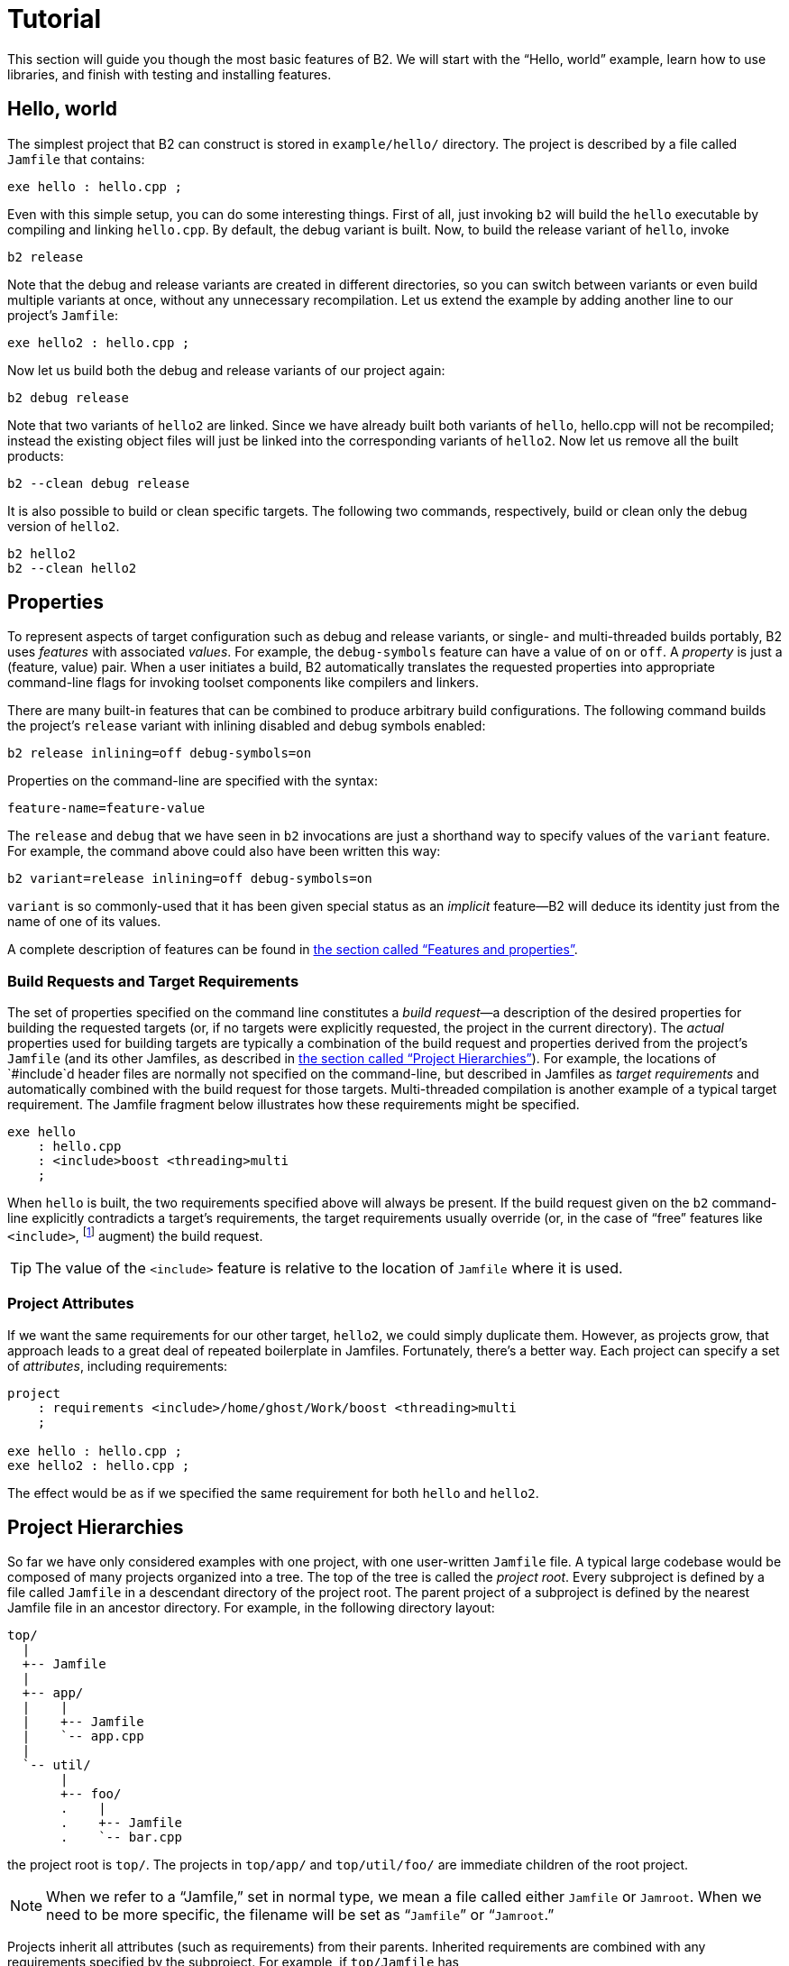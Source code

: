 [[bbv2.tutorial]]
= Tutorial

This section will guide you though the most basic features of
B2. We will start with the “Hello, world” example, learn how to
use libraries, and finish with testing and installing features.

[[bbv2.tutorial.hello]]
== Hello, world

The simplest project that B2 can construct is stored in
`example/hello/` directory. The project is described by a file called
`Jamfile` that contains:

[source]
----
exe hello : hello.cpp ;
----

Even with this simple setup, you can do some interesting things. First
of all, just invoking `b2` will build the `hello` executable by compiling
and linking `hello.cpp`. By default, the debug variant is built. Now, to
build the release variant of `hello`, invoke

[source,shell]
----
b2 release
----

Note that the debug and release variants are created in different
directories, so you can switch between variants or even build multiple
variants at once, without any unnecessary recompilation. Let us extend
the example by adding another line to our project's `Jamfile`:

[source]
----
exe hello2 : hello.cpp ;
----

Now let us build both the debug and release variants of our project
again:

[source,shell]
----
b2 debug release
----

Note that two variants of `hello2` are linked. Since we have already
built both variants of `hello`, hello.cpp will not be recompiled;
instead the existing object files will just be linked into the
corresponding variants of `hello2`. Now let us remove all the built
products:

[source,shell]
----
b2 --clean debug release
----

It is also possible to build or clean specific targets. The following
two commands, respectively, build or clean only the debug version of
`hello2`.

[source,shell]
----
b2 hello2
b2 --clean hello2
----

[[bbv2.tutorial.properties]]
== Properties

To represent aspects of target configuration such as debug and release
variants, or single- and multi-threaded builds portably, B2
uses _features_ with associated _values_. For example, the `debug-symbols`
feature can have a value of `on` or `off`. A _property_ is just a
(feature, value) pair. When a user initiates a build, B2
automatically translates the requested properties into appropriate
command-line flags for invoking toolset components like compilers and
linkers.

There are many built-in features that can be combined to produce
arbitrary build configurations. The following command builds the
project's `release` variant with inlining disabled and debug symbols
enabled:

[source,shell]
----
b2 release inlining=off debug-symbols=on
----

Properties on the command-line are specified with the syntax:

----
feature-name=feature-value
----

The `release` and `debug` that we have seen in `b2` invocations are just
a shorthand way to specify values of the `variant` feature. For example,
the command above could also have been written this way:

[source,shell]
----
b2 variant=release inlining=off debug-symbols=on
----

`variant` is so commonly-used that it has been given special status as
an _implicit_ feature—B2 will deduce its identity just from the
name of one of its values.

A complete description of features can be found in
link:#bbv2.reference.features[the section called “Features and properties”].

[[bbv2.tutorial.properties.requirements]]
=== Build Requests and Target Requirements

The set of properties specified on the command line constitutes a _build
request_—a description of the desired properties for building the
requested targets (or, if no targets were explicitly requested, the
project in the current directory). The _actual_ properties used for
building targets are typically a combination of the build request and
properties derived from the project's `Jamfile` (and its other Jamfiles,
as described in
link:#bbv2.tutorial.hierarchy[the section called “Project Hierarchies”]).
For example, the locations of `#include`d header files are normally not
specified on the command-line, but described in Jamfiles as _target
requirements_ and automatically combined with the build request for those
targets. Multi-threaded compilation is another example of a typical
target requirement. The Jamfile fragment below illustrates how these
requirements might be specified.

[source]
----
exe hello
    : hello.cpp
    : <include>boost <threading>multi
    ;
----

When `hello` is built, the two requirements specified above will always
be present. If the build request given on the `b2` command-line
explicitly contradicts a target's requirements, the target requirements
usually override (or, in the case of “free” features like
`<include>`, footnote:[See
link:#bbv2.reference.features.attributes[the section called “Feature Attributes”]]
augment) the build request.

TIP: The value of the `<include>` feature is relative to the location of
`Jamfile` where it is used.

[[bbv2.tutorial.properties.project_attributes]]
=== Project Attributes

If we want the same requirements for our other target, `hello2`, we
could simply duplicate them. However, as projects grow, that approach
leads to a great deal of repeated boilerplate in Jamfiles. Fortunately,
there's a better way. Each project can specify a set of _attributes_,
including requirements:

[source]
----
project
    : requirements <include>/home/ghost/Work/boost <threading>multi
    ;

exe hello : hello.cpp ;
exe hello2 : hello.cpp ;
----

The effect would be as if we specified the same requirement for both
`hello` and `hello2`.

[[bbv2.tutorial.hierarchy]]
== Project Hierarchies

So far we have only considered examples with one project, with one
user-written `Jamfile` file. A typical large codebase would
be composed of many projects organized into a tree. The top of the tree
is called the _project root_. Every subproject is defined by a file called
`Jamfile` in a descendant directory of the project root. The parent
project of a subproject is defined by the nearest Jamfile
file in an ancestor directory. For example, in the following directory
layout:

....
top/
  |
  +-- Jamfile
  |
  +-- app/
  |    |
  |    +-- Jamfile
  |    `-- app.cpp
  |
  `-- util/
       |
       +-- foo/
       .    |
       .    +-- Jamfile
       .    `-- bar.cpp
....

the project root is `top/`. The projects in `top/app/` and
`top/util/foo/` are immediate children of the root project.

NOTE: When we refer to a “Jamfile,” set in normal type, we mean a file called
either `Jamfile` or `Jamroot`. When we need to be more specific, the
filename will be set as “`Jamfile`” or “`Jamroot`.”

Projects inherit all attributes (such as requirements) from their
parents. Inherited requirements are combined with any requirements
specified by the subproject. For example, if `top/Jamfile` has

[source]
----
<include>/home/ghost/local
----

in its requirements, then all of its sub-projects will have it in their
requirements, too. Of course, any project can add include paths to those
specified by its parents. footnote:[Many features will be overridden,
rather than added-to, in sub-projects See
link:#bbv2.reference.features.attributes[the section called “Feature Attributes”] for more information] More
details can be found in link:#bbv2.overview.projects[the section called “Projects”].

Invoking `b2` without explicitly specifying any targets on the command
line builds the project rooted in the current directory. Building a
project does not automatically cause its sub-projects to be built unless
the parent project's Jamfile explicitly requests it. In our example,
`top/Jamfile` might contain:

[source]
----
build-project app ;
----

which would cause the project in `top/app/` to be built whenever the
project in `top/` is built. However, targets in `top/util/foo/` will be
built only if they are needed by targets in `top/` or `top/app/`.

[[bbv2.tutorial.libs]]
== Dependent Targets

When building a target `X` that depends on first building another target
`Y` (such as a library that must be linked with X), `Y` is called a
_dependency_ of `X` and `X` is termed a _dependent_ of `Y`.

To get a feeling of target dependencies, let's continue the above
example and see how `top/app/Jamfile` can use libraries from
`top/util/foo`. If `top/util/foo/Jamfile` contains

[source]
----
lib bar : bar.cpp ;
----

then to use this library in `top/app/Jamfile`, we can write:

[source]
----
exe app : app.cpp ../util/foo//bar ;
----

While `app.cpp` refers to a regular source file, `../util/foo//bar` is a
reference to another target: a library `bar` declared in the Jamfile at
`../util/foo`.

TIP: Some other build system have special syntax for listing dependent
libraries, for example `LIBS` variable. In B2, you just add the
library to the list of sources.

Suppose we build `app` with:

[source,shell]
----
b2 app optimization=full define=USE_ASM
----

Which properties will be used to build `foo`? The answer is that some
features are _propagated_ — B2 attempts to use dependencies with
the same value of propagated features. The `<optimization>` feature is
propagated, so both `app` and `foo` will be compiled with full
optimization. But `<define>` is not propagated: its value will be added
as-is to the compiler flags for `a.cpp`, but won't affect `foo`.

Let's improve this project further. The library probably has some
headers that must be used when compiling `app.cpp`. We could manually
add the necessary `#include` paths to `app`'s requirements as values of
the `<include>  ` feature, but then this work will be repeated for all
programs that use `foo`. A better solution is to modify
`util/foo/Jamfile` in this way:

[source]
----
project
    : usage-requirements <include>.
    ;

lib foo : foo.cpp ;
----

Usage requirements are applied not to the target being declared but to
its dependents. In this case, `<include>.` will be applied to all
targets that directly depend on `foo`.

Another improvement is using symbolic identifiers to refer to the
library, as opposed to `Jamfile` location. In a large project, a library
can be used by many targets, and if they all use `Jamfile` location, a change
in directory organization entails much work.
The solution is to use project ids—symbolic names not tied to directory
layout. First, we need to assign a project id by adding this code to
`Jamfile`:

[source]
----
use-project /library-example/foo : util/foo ;
----

Second, we modify `app/Jamfile` to use the project id:

[source]
----
exe app : app.cpp /library-example/foo//bar ;
----

The `/library-example/foo//bar` syntax is used to refer to the target
`bar` in the project with id `/library-example/foo`. We've achieved our
goal—if the library is moved to a different directory, only `top/Jamfile`
must be modified. Note that project ids are global—two Jamfiles
are not allowed to assign the same project id to different directories.

[TIP]
====
If you want all applications in some project to link to a certain
library, you can avoid having to specify directly the sources of every
target by using the `<library>` property. For example, if
`/boost/filesystem//fs` should be linked to all applications in your
project, you can add `<library>/boost/filesystem//fs` to the project's
requirements, like this:

[source]
----
project
   : requirements <library>/boost/filesystem//fs
   ;
----
====


[[bbv2.tutorial.linkage]]
== Static and shared libraries

Libraries can be either _static_, which means they are included in
executable files that use them, or _shared_ (a.k.a. _dynamic_), which
are only referred to from executables, and must be available at run
time. B2 can create and use both kinds.

The kind of library produced from a `lib` target is determined by the
value of the `link` feature. Default value is `shared`, and to build a
static library, the value should be `static`. You can request a static
build either on the command line:

[source,shell]
----
b2 link=static
----

or in the library's requirements:

[source]
----
lib l : l.cpp : <link>static ;
----

We can also use the `<link>` property to express linking requirements on
a per-target basis. For example, if a particular executable can be
correctly built only with the static version of a library, we can
qualify the executable's link:#bbv2.reference.targets.references[target
reference] to the library as follows:

[source]
----
exe important : main.cpp helpers/<link>static ;
----

No matter what arguments are specified on the `b2` command line,
`important` will only be linked with the static version of `helpers`.

Specifying properties in target references is especially useful if you
use a library defined in some other project (one you can't change) but
you still want static (or dynamic) linking to that library in all cases.
If that library is used by many targets, you _could_ use target
references everywhere:

[source]
----
exe e1 : e1.cpp /other_project//bar/<link>static ;
exe e10 : e10.cpp /other_project//bar/<link>static ;
----

but that's far from being convenient. A better approach is to introduce
a level of indirection. Create a local `alias` target that refers to the
static (or dynamic) version of `foo`:

[source]
----
alias foo : /other_project//bar/<link>static ;
exe e1 : e1.cpp foo ;
exe e10 : e10.cpp foo ;
----

The link:#bbv2.tasks.alias[alias] rule is specifically used to rename a
reference to a target and possibly change the properties.

[TIP]
====
When one library uses another, you put the second library in the source
list of the first. For example:

[source]
----
lib utils : utils.cpp /boost/filesystem//fs ;
lib core : core.cpp utils ;
exe app : app.cpp core ;
----

This works no matter what kind of linking is used. When `core` is built as a
shared library, links `utils` directly into it. Static libraries can't link
to other libraries, so when `core` is built as a static library, its
dependency on `utils` is passed along to `core`'s dependents, causing `app`
to be linked with both `core` and `utils`.
====

NOTE: (Note for non-UNIX system). Typically, shared libraries must be
installed to a directory in the dynamic linker's search path. Otherwise,
applications that use shared libraries can't be started. On Windows, the
dynamic linker's search path is given by the `PATH` environment variable.
This restriction is lifted when you use B2 testing
facilities—the `PATH` variable will be automatically adjusted before
running the executable.

[[bbv2.tutorial.conditions]]
== Conditions and alternatives

Sometimes, particular relationships need to be maintained among a
target's build properties. For example, you might want to set specific
`#define` when a library is built as shared, or when a target's
`release` variant is built. This can be achieved using _conditional
requirements_.

[source]
----
lib network : network.cpp
    : <link>shared:<define>NETWORK_LIB_SHARED
      <variant>release:<define>EXTRA_FAST
    ;
----

In the example above, whenever `network` is built with `<link>shared`,
`<define>NETWORK_LIB_SHARED` will be in its properties, too. Also, whenever
its release variant is built, `<define>EXTRA_FAST` will appear in its
properties.

Sometimes the ways a target is built are so different that describing
them using conditional requirements would be hard. For example, imagine
that a library actually uses different source files depending on the
toolset used to build it. We can express this situation using target
_alternatives_:

[source]
----
lib demangler : dummy_demangler.cpp ;                # <1>
lib demangler : demangler_gcc.cpp : <toolset>gcc ;   # <2>
lib demangler : demangler_msvc.cpp : <toolset>msvc ; # <3>
----

When building `demangler`, B2 will compare requirements for
each alternative with build properties to find the best match. For
example, when building with `<toolset>gcc` alternative *(2)*, will be
selected, and when building with `<toolset>msvc` alternative *(3)* will be
selected. In all other cases, the most generic alternative *(1)* will be
built.

[[bbv2.tutorial.prebuilt]]
== Prebuilt targets

To link to libraries whose build instructions aren't given in a Jamfile,
you need to create `lib` targets with an appropriate `file` property.
Target alternatives can be used to associate multiple library files with
a single conceptual target. For example:

[source]
----
# util/lib2/Jamfile
lib lib2
    :
    : <file>lib2_release.a <variant>release
    ;

lib lib2
    :
    : <file>lib2_debug.a <variant>debug
    ;
----

This example defines two alternatives for `lib2`, and for each one names
a prebuilt file. Naturally, there are no sources. Instead, the `<file>`
feature is used to specify the file name.

Once a prebuilt target has been declared, it can be used just like any
other target:

[source]
----
exe app : app.cpp ../util/lib2//lib2 ;
----

As with any target, the alternative selected depends on the properties
propagated from `lib2`'s dependents. If we build the release and debug
versions of `app` it will be linked with `lib2_release.a` and
`lib2_debug.a`, respectively.

System libraries — those that are automatically found by the toolset by
searching through some set of predetermined paths — should be declared
almost like regular ones:

[source]
----
lib pythonlib : : <name>python22 ;
----

We again don't specify any sources, but give a `name` that should be
passed to the compiler. If the gcc toolset were used to link an
executable target to `pythonlib`, `-lpython22` would appear in the
command line (other compilers may use different options).

We can also specify where the toolset should look for the library:

[source]
----
lib pythonlib : : <name>python22 <search>/opt/lib ;
----

And, of course, target alternatives can be used in the usual way:

[source]
----
lib pythonlib : : <name>python22 <variant>release ;
lib pythonlib : : <name>python22_d <variant>debug ;
----

A more advanced use of prebuilt targets is described in
link:#bbv2.recipes.site-config[the section called “Targets in
site-config.jam”].
